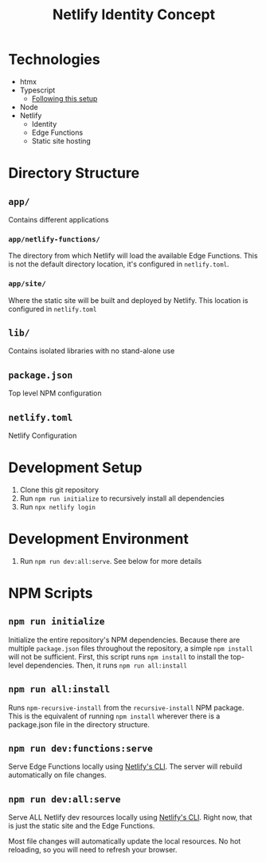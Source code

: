 #+title: Netlify Identity Concept

* Technologies

- htmx
- Typescript
  - [[https://blog.logrocket.com/make-sharing-typescript-code-types-quick-easy][Following this setup]]
- Node
- Netlify
  - Identity
  - Edge Functions
  - Static site hosting

* Directory Structure

** =app/=
Contains different applications

*** =app/netlify-functions/=
The directory from which Netlify will load the available Edge Functions. This is not the default directory location, it's configured in =netlify.toml=.

*** =app/site/=
Where the static site will be built and deployed by Netlify. This location is configured in =netlify.toml=

** =lib/=
Contains isolated libraries with no stand-alone use

** =package.json=
Top level NPM configuration

** =netlify.toml=
Netlify Configuration

* Development Setup

1. Clone this git repository
2. Run =npm run initialize= to recursively install all dependencies
3. Run =npx netlify login=

* Development Environment

1. Run =npm run dev:all:serve=. See below for more details

* NPM Scripts

** =npm run initialize=
Initialize the entire repository's NPM dependencies. Because there are multiple =package.json= files throughout the repository, a simple =npm install= will not be sufficient. First, this script runs =npm install= to install the top-level dependencies. Then, it runs =npm run all:install=

** =npm run all:install=
Runs =npm-recursive-install= from the =recursive-install= NPM package. This is the equivalent of running =npm install= wherever there is a package.json file in the directory structure.

** =npm run dev:functions:serve=
Serve Edge Functions locally using [[https://cli.netlify.com/netlify-dev][Netlify's CLI]]. The server will rebuild automatically on file changes.

** =npm run dev:all:serve=
Serve ALL Netlify dev resources locally using [[https://cli.netlify.com/netlify-dev][Netlify's CLI]]. Right now, that is just the static site and the Edge Functions.

Most file changes will automatically update the local resources. No hot reloading, so you will need to refresh your browser.
